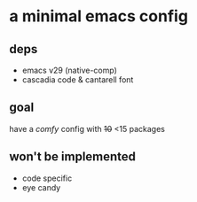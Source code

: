 * a minimal emacs config

[[file:preview.png]]

** deps
- emacs v29 (native-comp)
- cascadia code & cantarell font

** goal
have a /comfy/ config with +10+ <15 packages

** won't be implemented
- code specific
- eye candy
